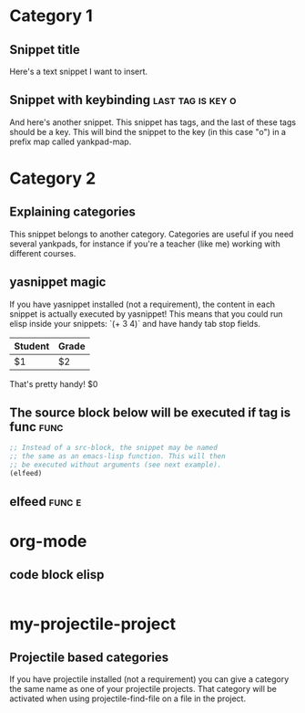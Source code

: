 * Category 1

** Snippet title

    Here's a text snippet I want to insert.

** Snippet with keybinding                               :last:tag:is:key:o:

    And here's another snippet. This snippet has tags, and the last of these
    tags should be a key. This will bind the snippet to the key (in this case
    "o") in a prefix map called yankpad-map.

* Category 2

** Explaining categories

    This snippet belongs to another category. Categories are useful if you need
    several yankpads, for instance if you're a teacher (like me) working with
    different courses.

** yasnippet magic

    If you have yasnippet installed (not a requirement), the content in each snippet
    is actually executed by yasnippet! This means that you could run elisp
    inside your snippets: `(+ 3 4)` and have handy tab stop fields.

    | Student | Grade |
    |---------+-------|
    | $1      | $2    |

    That's pretty handy!
    $0

** The source block below will be executed if tag is func :func:
    #+BEGIN_SRC emacs-lisp
    ;; Instead of a src-block, the snippet may be named
    ;; the same as an emacs-lisp function. This will then
    ;; be executed without arguments (see next example).
    (elfeed)
    #+END_SRC

** elfeed                                            :func:e:

* org-mode

** code block elisp

  #+BEGIN_SRC emacs-lisp

  #+END_SRC

* my-projectile-project

** Projectile based categories

    If you have projectile installed (not a requirement) you can give a category the
    same name as one of your projectile projects. That category will be activated
    when using projectile-find-file on a file in the project.
